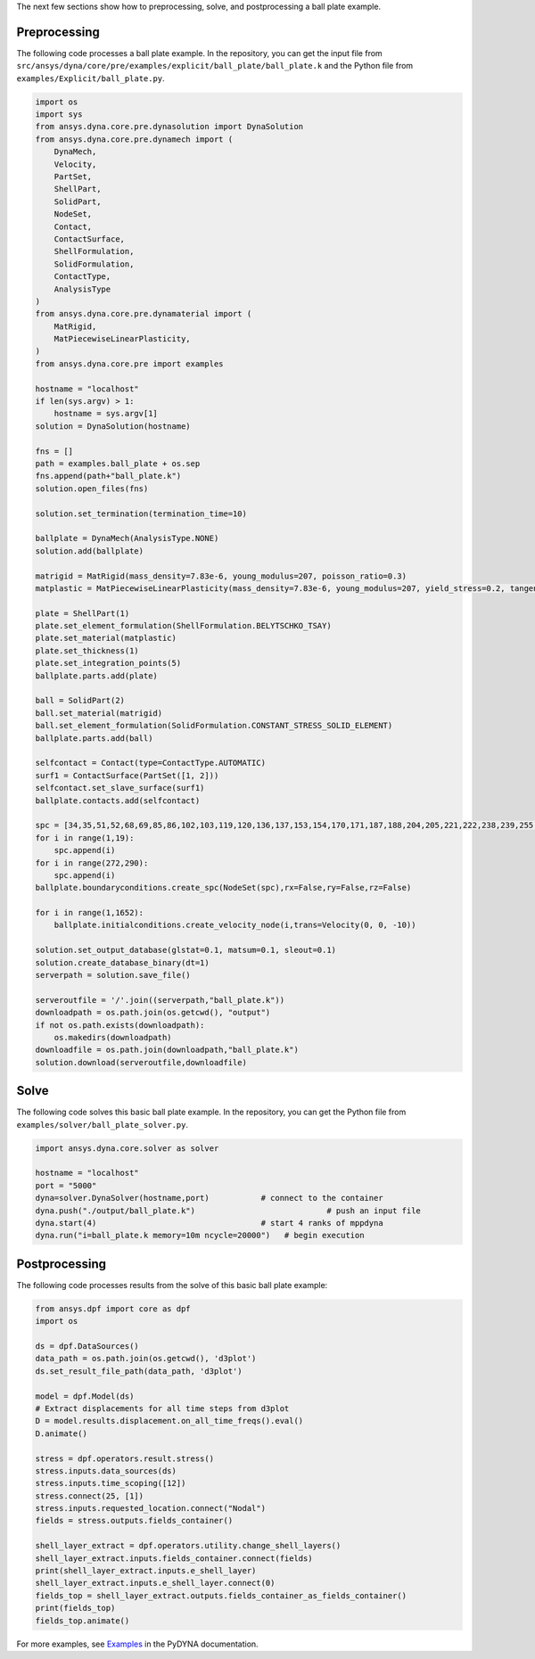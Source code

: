 The next few sections show how to preprocessing, solve, and postprocessing a ball plate example.

Preprocessing
~~~~~~~~~~~~~
The following code processes a ball plate example. In the repository, you can get the
input file from ``src/ansys/dyna/core/pre/examples/explicit/ball_plate/ball_plate.k`` and
the Python file from ``examples/Explicit/ball_plate.py``.

.. code:: python

    import os
    import sys
    from ansys.dyna.core.pre.dynasolution import DynaSolution
    from ansys.dyna.core.pre.dynamech import (
        DynaMech,
        Velocity,
        PartSet,
        ShellPart,
        SolidPart,
        NodeSet,
        Contact,
        ContactSurface,
        ShellFormulation,
        SolidFormulation,
        ContactType,
        AnalysisType
    )
    from ansys.dyna.core.pre.dynamaterial import (
        MatRigid,
        MatPiecewiseLinearPlasticity,
    )
    from ansys.dyna.core.pre import examples

    hostname = "localhost"
    if len(sys.argv) > 1:
        hostname = sys.argv[1]
    solution = DynaSolution(hostname)

    fns = []
    path = examples.ball_plate + os.sep
    fns.append(path+"ball_plate.k")
    solution.open_files(fns)

    solution.set_termination(termination_time=10)

    ballplate = DynaMech(AnalysisType.NONE)
    solution.add(ballplate)

    matrigid = MatRigid(mass_density=7.83e-6, young_modulus=207, poisson_ratio=0.3)
    matplastic = MatPiecewiseLinearPlasticity(mass_density=7.83e-6, young_modulus=207, yield_stress=0.2, tangent_modulus=2)

    plate = ShellPart(1)
    plate.set_element_formulation(ShellFormulation.BELYTSCHKO_TSAY)
    plate.set_material(matplastic)
    plate.set_thickness(1)
    plate.set_integration_points(5)
    ballplate.parts.add(plate)

    ball = SolidPart(2)
    ball.set_material(matrigid)
    ball.set_element_formulation(SolidFormulation.CONSTANT_STRESS_SOLID_ELEMENT)
    ballplate.parts.add(ball)

    selfcontact = Contact(type=ContactType.AUTOMATIC)
    surf1 = ContactSurface(PartSet([1, 2]))
    selfcontact.set_slave_surface(surf1)
    ballplate.contacts.add(selfcontact)

    spc = [34,35,51,52,68,69,85,86,102,103,119,120,136,137,153,154,170,171,187,188,204,205,221,222,238,239,255,256]
    for i in range(1,19):
        spc.append(i)
    for i in range(272,290):
        spc.append(i)
    ballplate.boundaryconditions.create_spc(NodeSet(spc),rx=False,ry=False,rz=False)

    for i in range(1,1652):
        ballplate.initialconditions.create_velocity_node(i,trans=Velocity(0, 0, -10))

    solution.set_output_database(glstat=0.1, matsum=0.1, sleout=0.1)
    solution.create_database_binary(dt=1)
    serverpath = solution.save_file()

    serveroutfile = '/'.join((serverpath,"ball_plate.k"))
    downloadpath = os.path.join(os.getcwd(), "output")
    if not os.path.exists(downloadpath):
        os.makedirs(downloadpath)
    downloadfile = os.path.join(downloadpath,"ball_plate.k")
    solution.download(serveroutfile,downloadfile)
    
Solve
~~~~~
The following code solves this basic ball plate example. In the repository,
you can get the Python file from ``examples/solver/ball_plate_solver.py``.

.. code:: python

    import ansys.dyna.core.solver as solver

    hostname = "localhost"
    port = "5000"
    dyna=solver.DynaSolver(hostname,port)           # connect to the container
    dyna.push("./output/ball_plate.k")                            # push an input file
    dyna.start(4)                                   # start 4 ranks of mppdyna
    dyna.run("i=ball_plate.k memory=10m ncycle=20000")   # begin execution


Postprocessing
~~~~~~~~~~~~~~
The following code processes results from the solve of this basic ball plate example:

.. code:: python

    from ansys.dpf import core as dpf
    import os

    ds = dpf.DataSources()
    data_path = os.path.join(os.getcwd(), 'd3plot')
    ds.set_result_file_path(data_path, 'd3plot')

    model = dpf.Model(ds)
    # Extract displacements for all time steps from d3plot
    D = model.results.displacement.on_all_time_freqs().eval()
    D.animate()

    stress = dpf.operators.result.stress()
    stress.inputs.data_sources(ds)
    stress.inputs.time_scoping([12])
    stress.connect(25, [1])
    stress.inputs.requested_location.connect("Nodal")
    fields = stress.outputs.fields_container()

    shell_layer_extract = dpf.operators.utility.change_shell_layers()
    shell_layer_extract.inputs.fields_container.connect(fields)
    print(shell_layer_extract.inputs.e_shell_layer)
    shell_layer_extract.inputs.e_shell_layer.connect(0)
    fields_top = shell_layer_extract.outputs.fields_container_as_fields_container()
    print(fields_top)
    fields_top.animate()

For more examples, see `Examples <https://dyna.docs.pyansys.com/version/stable/examples/index.html>`_
in the PyDYNA documentation.
